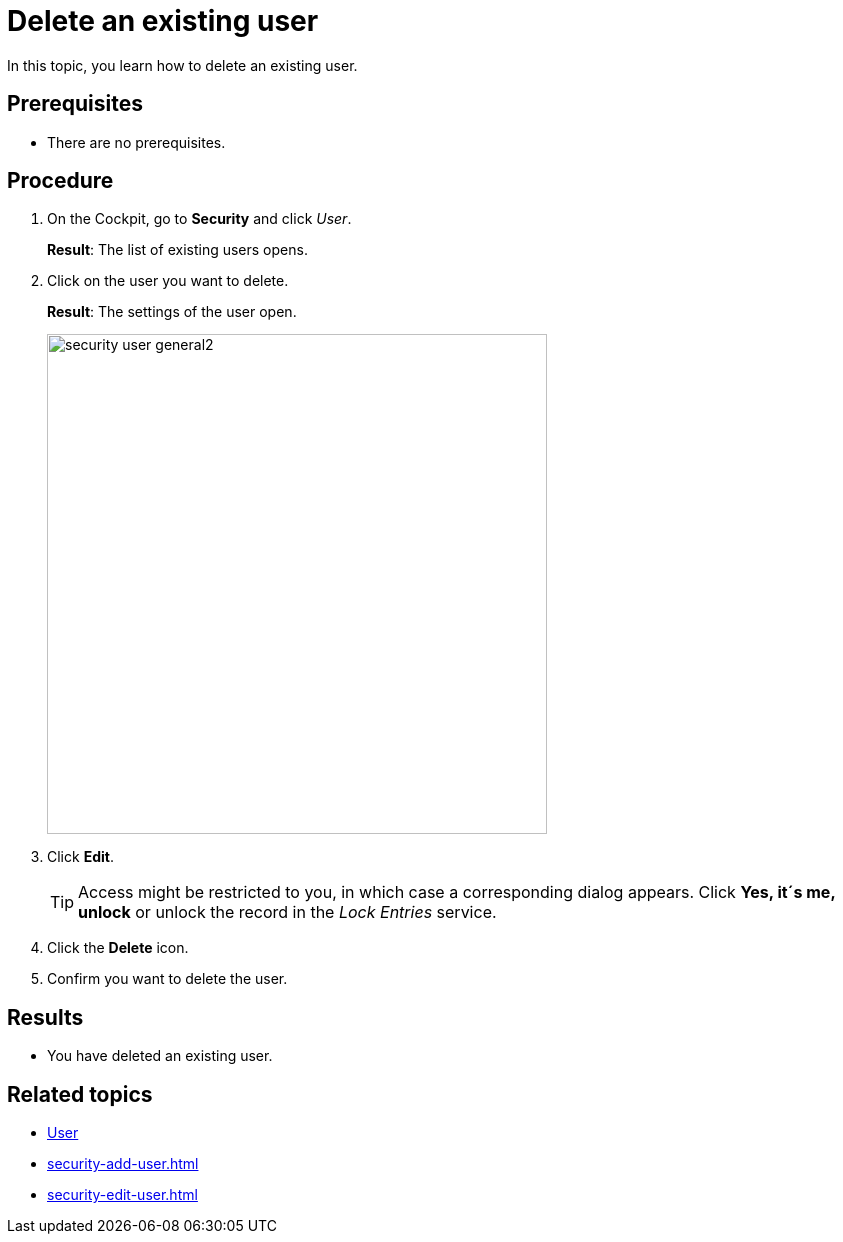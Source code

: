 = Delete an existing user

In this topic, you learn how to delete an existing user.

== Prerequisites
* There are no prerequisites.

== Procedure
. On the Cockpit, go to *Security* and click _User_.
+
*Result*: The list of existing users opens.
+
. Click on the user you want to delete.
+
*Result*: The settings of the user open.
+
image:security-user-general2.png[width=500]
. Click *Edit*.
+
TIP: Access might be restricted to you, in which case a corresponding dialog appears. Click *Yes, it´s me, unlock* or unlock the record in the _Lock Entries_ service.
. Click the *Delete* icon.
//Insert Screenshot with the "delete" button
. Confirm you want to delete the user.

== Results
* You have deleted an existing user.

== Related topics
* xref:security-user.adoc[User]
* xref:security-add-user.adoc[]
* xref:security-edit-user.adoc[]